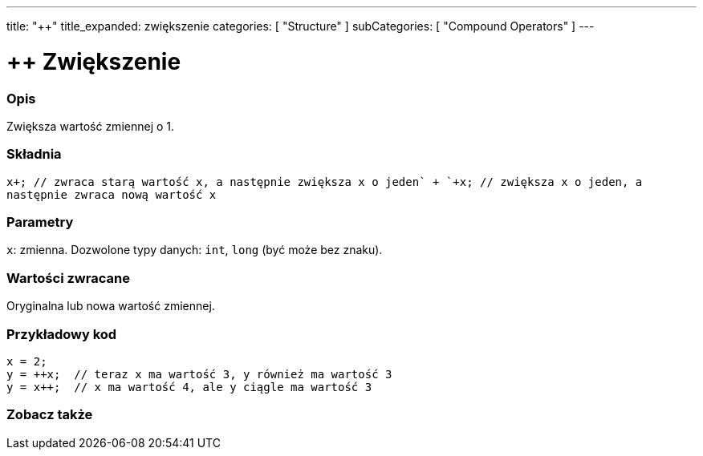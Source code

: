 ---
title: "++"
title_expanded: zwiększenie
categories: [ "Structure" ]
subCategories: [ "Compound Operators" ]
---





= ++ Zwiększenie


// POCZĄTEK SEKCJI OPISOWEJ
[#overview]
--

[float]
=== Opis
Zwiększa wartość zmiennej o 1.
[%hardbreaks]


[float]
=== Składnia
`x\++;  // zwraca starą wartość x, a następnie zwiększa x o jeden` +
`++x;  // zwiększa x o jeden, a następnie zwraca nową wartość x`


[float]
=== Parametry
`x`: zmienna. Dozwolone typy danych: `int`, `long` (być może bez znaku).

[float]
=== Wartości zwracane
Oryginalna lub nowa wartość zmiennej.

--
// KONIEC SEKCJI OPISOWEJ



// POCZĄTEK SEKCJI JAK UŻYWAĆ
[#howtouse]
--

[float]
=== Przykładowy kod

[source,arduino]
----
x = 2;
y = ++x;  // teraz x ma wartość 3, y również ma wartość 3
y = x++;  // x ma wartość 4, ale y ciągle ma wartość 3
----

--
// KONIEC SEKCJI JAK UŻYWAĆ


// POCZĄTEK SEKCJI ZOBACZ TAKŻE
[#see_also]
--

[float]
=== Zobacz także

[role="language"]

--
// KONIEC SEKCJI ZOBACZ TAKŻE
